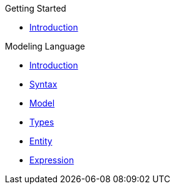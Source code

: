 .Getting Started
* xref:getting-started/introduction.adoc[Introduction]

.Modeling Language
* xref:meta-jsl:01_intro.adoc[Introduction]
* xref:meta-jsl:02_syntax.adoc[Syntax]
* xref:meta-jsl:03_model.adoc[Model]
* xref:meta-jsl:04_types.adoc[Types]
* xref:meta-jsl:05_entity.adoc[Entity]
* xref:meta-jsl:06_expression.adoc[Expression]
